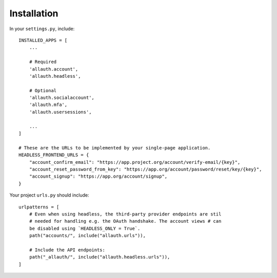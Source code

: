 Installation
============

In your ``settings.py``, include::

  INSTALLED_APPS = [
      ...

      # Required
      'allauth.account',
      'allauth.headless',

      # Optional
      'allauth.socialaccount',
      'allauth.mfa',
      'allauth.usersessions',

      ...
  ]

  # These are the URLs to be implemented by your single-page application.
  HEADLESS_FRONTEND_URLS = {
      "account_confirm_email": "https://app.project.org/account/verify-email/{key}",
      "account_reset_password_from_key": "https://app.org/account/password/reset/key/{key}",
      "account_signup": "https://app.org/account/signup",
  }


Your project ``urls.py`` should include::

    urlpatterns = [
        # Even when using headless, the third-party provider endpoints are stil
        # needed for handling e.g. the OAuth handshake. The account views # can
        be disabled using `HEADLESS_ONLY = True`.
        path("accounts/", include("allauth.urls")),

        # Include the API endpoints:
        path("_allauth/", include("allauth.headless.urls")),
    ]
